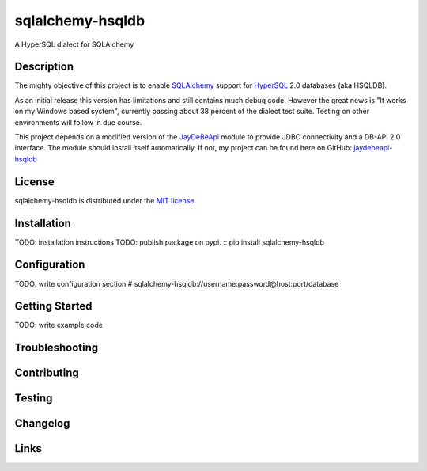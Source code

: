 sqlalchemy-hsqldb
=================
A HyperSQL dialect for SQLAlchemy

Description
-----------
The mighty objective of this project is to enable 
`SQLAlchemy <https://www.sqlalchemy.org/>`_ support for
`HyperSQL <https://hsqldb.org/>`_ 2.0 databases (aka HSQLDB).

As an initial release this version has limitations and still contains much
debug code. However the great news is "It works on my Windows based system",
currently passing about 38 percent of the dialect test suite.
Testing on other environments will follow in due course.

This project depends on a modified version of the
`JayDeBeApi <https://github.com/baztian/jaydebeapi>`_ module to provide
JDBC connectivity and a DB-API 2.0 interface. The module should install itself
automatically. If not, my project can be found here on GitHub:
`jaydebeapi-hsqldb <https://github.com/Pebble94464/jaydebeapi-hsqldb.git>`_

License
-------
sqlalchemy-hsqldb is distributed under the
`MIT license <https://opensource.org/licenses/MIT>`_.

Installation
------------
TODO: installation instructions
TODO: publish package on pypi.
::
pip install sqlalchemy-hsqldb

Configuration
-------------
TODO: write configuration section
# sqlalchemy-hsqldb://username:password@host:port/database

Getting Started
---------------
TODO: write example code

Troubleshooting
---------------

Contributing
------------

Testing
-------

Changelog
---------

Links
-----
